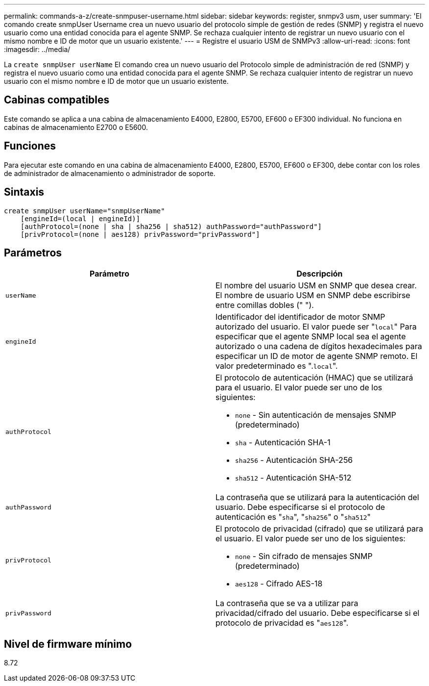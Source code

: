 ---
permalink: commands-a-z/create-snmpuser-username.html 
sidebar: sidebar 
keywords: register, snmpv3 usm, user 
summary: 'El comando create snmpUser Username crea un nuevo usuario del protocolo simple de gestión de redes (SNMP) y registra el nuevo usuario como una entidad conocida para el agente SNMP. Se rechaza cualquier intento de registrar un nuevo usuario con el mismo nombre e ID de motor que un usuario existente.' 
---
= Registre el usuario USM de SNMPv3
:allow-uri-read: 
:icons: font
:imagesdir: ../media/


[role="lead"]
La `create snmpUser userName` El comando crea un nuevo usuario del Protocolo simple de administración de red (SNMP) y registra el nuevo usuario como una entidad conocida para el agente SNMP. Se rechaza cualquier intento de registrar un nuevo usuario con el mismo nombre e ID de motor que un usuario existente.



== Cabinas compatibles

Este comando se aplica a una cabina de almacenamiento E4000, E2800, E5700, EF600 o EF300 individual. No funciona en cabinas de almacenamiento E2700 o E5600.



== Funciones

Para ejecutar este comando en una cabina de almacenamiento E4000, E2800, E5700, EF600 o EF300, debe contar con los roles de administrador de almacenamiento o administrador de soporte.



== Sintaxis

[source, cli]
----
create snmpUser userName="snmpUserName"
    [engineId=(local | engineId)]
    [authProtocol=(none | sha | sha256 | sha512) authPassword="authPassword"]
    [privProtocol=(none | aes128) privPassword="privPassword"]
----


== Parámetros

|===
| Parámetro | Descripción 


 a| 
`userName`
 a| 
El nombre del usuario USM en SNMP que desea crear. El nombre de usuario USM en SNMP debe escribirse entre comillas dobles (" ").



 a| 
`engineId`
 a| 
Identificador del identificador de motor SNMP autorizado del usuario. El valor puede ser "[.code]``local``" Para especificar que el agente SNMP local sea el agente autorizado o una cadena de dígitos hexadecimales para especificar un ID de motor de agente SNMP remoto. El valor predeterminado es ".[.code]``local``".



 a| 
`authProtocol`
 a| 
El protocolo de autenticación (HMAC) que se utilizará para el usuario. El valor puede ser uno de los siguientes:

* `none` - Sin autenticación de mensajes SNMP (predeterminado)
* `sha` - Autenticación SHA-1
* `sha256` - Autenticación SHA-256
* `sha512` - Autenticación SHA-512




 a| 
`authPassword`
 a| 
La contraseña que se utilizará para la autenticación del usuario. Debe especificarse si el protocolo de autenticación es "[.code]``sha``", "[.code]``sha256``" o "[.code]``sha512``"



 a| 
`privProtocol`
 a| 
El protocolo de privacidad (cifrado) que se utilizará para el usuario. El valor puede ser uno de los siguientes:

* `none` - Sin cifrado de mensajes SNMP (predeterminado)
* `aes128` - Cifrado AES-18




 a| 
`privPassword`
 a| 
La contraseña que se va a utilizar para privacidad/cifrado del usuario. Debe especificarse si el protocolo de privacidad es "[.code]``aes128``".

|===


== Nivel de firmware mínimo

8.72
